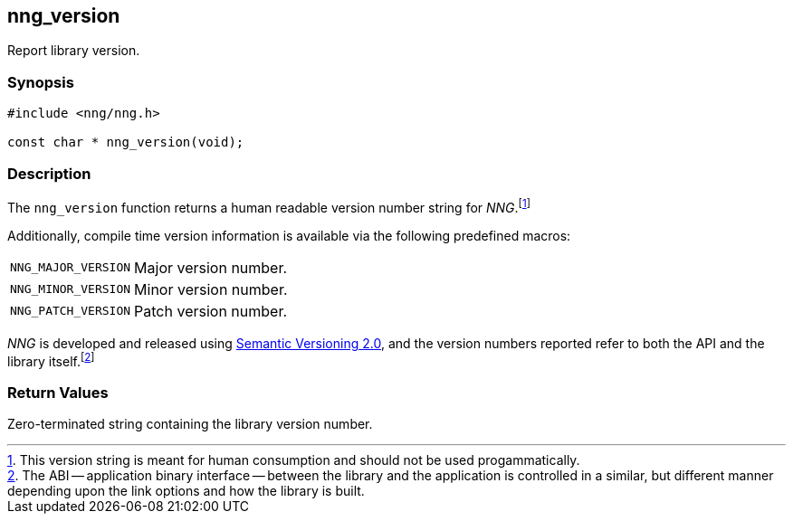 ## nng_version

Report library version.

### Synopsis

```c
#include <nng/nng.h>

const char * nng_version(void);
```

### Description

The `nng_version` function returns a human readable ((version number)) string for _NNG_.footnote:[This version string is meant for human consumption and should not be used progammatically.]

Additionally, compile time version information is available via the following predefined macros:

[horizontal]
((`NNG_MAJOR_VERSION`)):: Major version number.
((`NNG_MINOR_VERSION`)):: Minor version number.
((`NNG_PATCH_VERSION`)):: Patch version number.

_NNG_ is developed and released using http://www.semver.org[Semantic Versioning 2.0], and the version numbers reported refer to both the API and the library itself.footnote:[The ((ABI)) -- ((application binary interface)) -- between the library and the application is controlled in a similar, but different manner depending upon the link options and how the library is built.]

### Return Values

Zero-terminated string containing the library version number.
